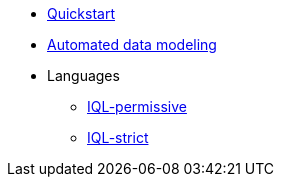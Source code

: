 * xref:auto-modeling::quick-start.adoc[Quickstart]
* xref:auto-modeling::auto-modeling.adoc[Automated data modeling]
* Languages
** xref:query::iql-permissive.adoc[IQL-permissive]
** xref:query::iql-strict.adoc[IQL-strict]
